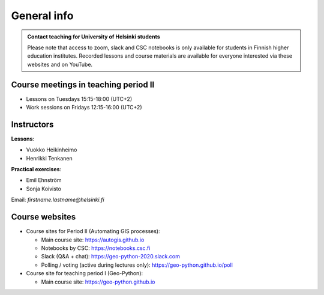 General info
============

.. admonition:: Contact teaching for University of Helsinki students

    Please note that access to zoom, slack and CSC notebooks is only available for students in Finnish higher education institutes.
    Recorded lessons and course materials are available for everyone interested via these websites and on YouTube.


Course meetings in teaching period II
--------------------------------------

- Lessons on Tuesdays 15:15-18:00 (UTC+2)
- Work sessions on Fridays 12:15-16:00 (UTC+2)

Instructors
-----------

**Lessons**:

* Vuokko Heikinheimo
* Henrikki Tenkanen

**Practical exercises**:

* Emil Ehnström
* Sonja Koivisto

Email: *firstname.lastname@helsinki.fi*

Course websites
---------------

- Course sites for Period II (Automating GIS processes):

  - Main course site: `<https://autogis.github.io>`_
  - Notebooks by CSC: `<https://notebooks.csc.fi>`_
  - Slack (Q&A + chat): `<https://geo-python-2020.slack.com>`_
  - Polling / voting (active during lectures only): `<https://geo-python.github.io/poll>`_

- Course site for teaching period I (Geo-Python):

  - Main course site: `<https://geo-python.github.io>`_




